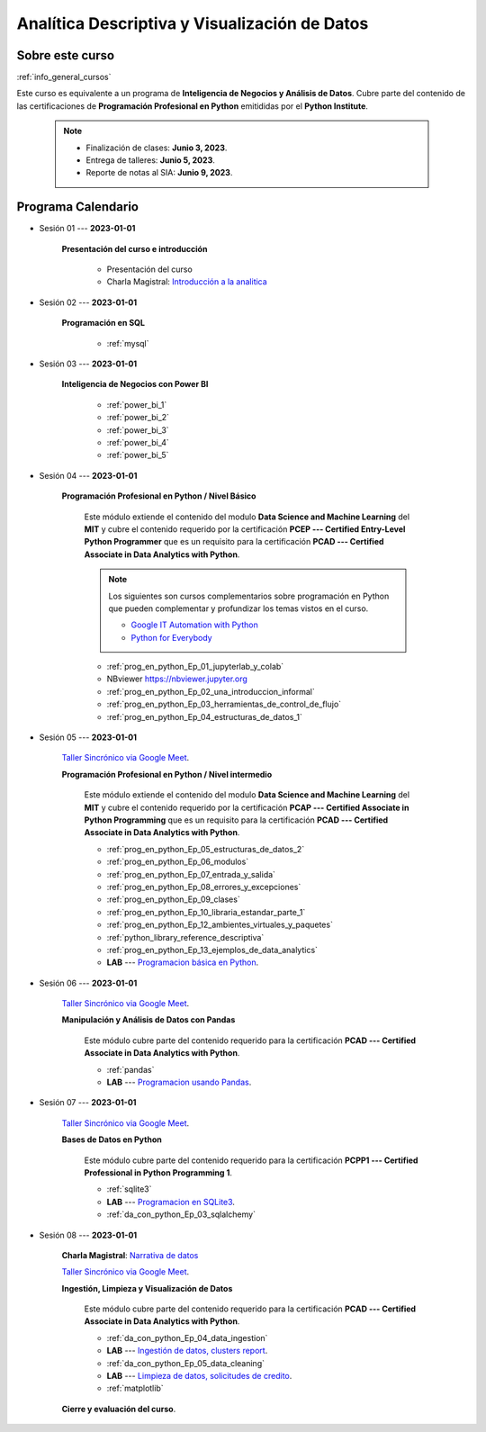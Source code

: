 Analítica Descriptiva y Visualización de Datos
=========================================================================================

.. raw:: html

   <hr style="height:2px;border-width:0;color:gray;background-color:gray">


Sobre este curso
^^^^^^^^^^^^^^^^^^^^^^^^^^^^^^^^^^^^^^^^^^^^^^^^^^^^^^^^^^^^^^^^^^^^^^^^^^^^^^^^^^^^^^^^^

:ref:`info_general_cursos`

Este curso es equivalente a un programa de **Inteligencia de Negocios y Análisis de Datos**.
Cubre parte del contenido de las certificaciones de **Programación Profesional en Python** 
emitididas por el **Python Institute**. 


    .. note:: 

        * Finalización de clases: **Junio 3, 2023**.

        * Entrega de talleres: **Junio 5, 2023**.

        * Reporte de notas al SIA: **Junio 9, 2023**.



.. raw:: html

   <hr style="height:2px;border-width:0;color:gray;background-color:gray">

Programa Calendario
^^^^^^^^^^^^^^^^^^^^^^^^^^^^^^^^^^^^^^^^^^^^^^^^^^^^^^^^^^^^^^^^^^^^^^^^^^^^^^^^^^^^^^^^^

.. ......................................................................................

* Sesión 01 --- **2023-01-01**

    **Presentación del curso e introducción**

        * Presentación del curso

        * Charla Magistral: `Introducción a la analitica <https://jdvelasq.github.io/intro-analitca/>`_ 

.. ......................................................................................

* Sesión 02 --- **2023-01-01**

    **Programación en SQL**

        * :ref:`mysql`


.. ......................................................................................

* Sesión 03 --- **2023-01-01**

    **Inteligencia de Negocios con Power BI**

        * :ref:`power_bi_1`

        * :ref:`power_bi_2`

        * :ref:`power_bi_3`

        * :ref:`power_bi_4`

        * :ref:`power_bi_5`

.. ......................................................................................

* Sesión 04 --- **2023-01-01**

    **Programación Profesional en Python / Nivel Básico**

        Este módulo extiende el contenido del modulo **Data Science and Machine Learning** del **MIT** y cubre el
        contenido requerido por la certificación **PCEP --- Certified Entry-Level Python Programmer** que es un 
        requisito para la certificación **PCAD --- Certified Associate in Data Analytics with Python**. 

        .. note::

            Los siguientes son cursos complementarios sobre programación en Python que pueden
            complementar y profundizar los temas vistos en el curso.


            * `Google IT Automation with Python <https://www.coursera.org/professional-certificates/google-it-automation?utm_source=gg&utm_medium=sem&utm_campaign=11-GoogleITwithPython-LATAM&utm_content=B2C&campaignid=13865562900&adgroupid=125091310775&device=c&keyword=google%20it%20automation%20with%20python%20professional%20certificate&matchtype=b&network=g&devicemodel=&adpostion=&creativeid=533041859510&hide_mobile_promo&gclid=EAIaIQobChMI4d-GjtHP9gIVkQiICR0DMQcREAAYASAAEgLBlfD_BwE>`_ 


            * `Python for Everybody <https://www.coursera.org/specializations/python?utm_source=gg&utm_medium=sem&utm_campaign=11-GoogleITwithPython-LATAM&utm_content=B2C&campaignid=13865562900&adgroupid=125091310775&device=c&keyword=google%20it%20automation%20with%20python%20professional%20certificate&matchtype=b&network=g&devicemodel=&adpostion=&creativeid=533041859510&hide_mobile_promo=&gclid=EAIaIQobChMI4d-GjtHP9gIVkQiICR0DMQcREAAYASAAEgLBlfD_BwE/>`_ 


    

        * :ref:`prog_en_python_Ep_01_jupyterlab_y_colab`

        * NBviewer https://nbviewer.jupyter.org

        * :ref:`prog_en_python_Ep_02_una_introduccion_informal`

        * :ref:`prog_en_python_Ep_03_herramientas_de_control_de_flujo`

        * :ref:`prog_en_python_Ep_04_estructuras_de_datos_1`



.. ......................................................................................

* Sesión 05 --- **2023-01-01**

    `Taller Sincrónico via Google Meet <https://colab.research.google.com/github/jdvelasq/datalabs/blob/master/notebooks/ciencia_de_los_datos/taller_presencial-programacion_en_python.ipynb>`_.

    **Programación Profesional en Python / Nivel intermedio**

        Este módulo extiende el contenido del modulo **Data Science and Machine Learning** del **MIT** y cubre el
        contenido requerido por la certificación **PCAP --- Certified Associate in Python Programming** que es un 
        requisito para la certificación **PCAD --- Certified Associate in Data Analytics with Python**. 


        * :ref:`prog_en_python_Ep_05_estructuras_de_datos_2`

        * :ref:`prog_en_python_Ep_06_modulos`

        * :ref:`prog_en_python_Ep_07_entrada_y_salida`

        * :ref:`prog_en_python_Ep_08_errores_y_excepciones`

        * :ref:`prog_en_python_Ep_09_clases`

        * :ref:`prog_en_python_Ep_10_libraria_estandar_parte_1`

        * :ref:`prog_en_python_Ep_12_ambientes_virtuales_y_paquetes`


        * :ref:`python_library_reference_descriptiva`


        * :ref:`prog_en_python_Ep_13_ejemplos_de_data_analytics`

        * **LAB** --- `Programacion básica en Python <https://classroom.github.com/a/TeLjqxHO>`_.



.. ......................................................................................

* Sesión 06 --- **2023-01-01**

    `Taller Sincrónico via Google Meet <https://colab.research.google.com/github/jdvelasq/datalabs/blob/master/notebooks/ciencia_de_los_datos/taller_presencial-pandas.ipynb>`_.

    **Manipulación y Análisis de Datos con Pandas**


        Este módulo cubre parte del contenido requerido para la certificación **PCAD --- Certified Associate in Data Analytics with Python**. 

        * :ref:`pandas`

        * **LAB** --- `Programacion usando Pandas <https://classroom.github.com/a/9NRsHgGJ>`_.


.. ......................................................................................

* Sesión 07 --- **2023-01-01**

    `Taller Sincrónico via Google Meet <https://colab.research.google.com/github/jdvelasq/datalabs/blob/master/notebooks/ciencia_de_los_datos/taller_presencial-ingestion_de_datos.ipynb>`_.


    **Bases de Datos en Python**

        Este módulo cubre parte del contenido requerido para la certificación **PCPP1 --- Certified Professional in Python Programming 1**. 

        * :ref:`sqlite3`

        * **LAB** --- `Programacion en SQLite3 <https://classroom.github.com/a/oR8qVkVP>`_.

        * :ref:`da_con_python_Ep_03_sqlalchemy`

.. ......................................................................................

* Sesión 08 --- **2023-01-01**

    **Charla Magistral**: `Narrativa de datos <https://jdvelasq.github.io/data-storytelling/>`_

    `Taller Sincrónico via Google Meet <https://colab.research.google.com/github/jdvelasq/datalabs/blob/master/notebooks/analitica_predictiva/taller_presencial-modelo_lineal_multivariado.ipynb>`_.

    **Ingestión, Limpieza y Visualización de Datos**

        Este módulo cubre parte del contenido requerido para la certificación **PCAD --- Certified Associate in Data Analytics with Python**. 

        * :ref:`da_con_python_Ep_04_data_ingestion`

        * **LAB** --- `Ingestión de datos, clusters report <https://classroom.github.com/a/ohpsTgJk>`_.

        * :ref:`da_con_python_Ep_05_data_cleaning`

        * **LAB** --- `Limpieza de datos, solicitudes de credito <https://classroom.github.com/a/6FTrLjGQ>`_.

        * :ref:`matplotlib`



    **Cierre y evaluación del curso**.

.. Learning Data Mining with Python, Second Edition.pdf



        **Visualización estadística de datos con Seaborn**

            .. toctree::
                :maxdepth: 1
                :glob:

                /notebooks/statistical_data_visualization/1-*

            .. toctree::
                :maxdepth: 1
                :glob:

                /notebooks/statistical_data_visualization/2-*            

            .. toctree::
                :maxdepth: 1
                :glob:

                /notebooks/statistical_data_visualization/3-*

            .. toctree::
                :maxdepth: 1
                :glob:

                /notebooks/statistical_data_visualization/4-*


            .. toctree::
                :maxdepth: 1
                :glob:

                /notebooks/statistical_data_visualization/5-*


.. **Ciencia de Datos --- Fundamentos de Text Analytics**

..        .. toctree::
..            :titlesonly:
..            :glob:

..            /notebooks/text-analytics/1-* 


